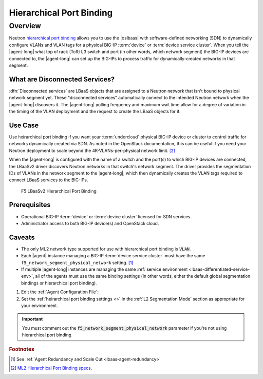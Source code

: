 Hierarchical Port Binding
=========================

Overview
--------

Neutron `hierarchical port binding`_ allows you to use the |oslbaas| with software-defined networking (SDN) to dynamically configure VLANs and VLAN tags for a physical BIG-IP :term:`device` or :term:`device service cluster`.
When you tell the |agent-long| what top of rack (ToR) L3 switch and port (in other words, which network segment) the BIG-IP devices are connected to, the |agent-long| can set up the BIG-IPs to process traffic for dynamically-created networks in that segment.

What are Disconnected Services?
```````````````````````````````

:dfn:`Disconnected services` are LBaaS objects that are assigned to a Neutron network that isn't bound to physical network segment yet.
These "disconnected services" automatically connect to the intended Neutron network when the |agent-long| discovers it.
The |agent-long| polling frequency and maximum wait time allow for a degree of variation in the timing of the VLAN deployment and the request to create the LBaaS objects for it.

Use Case
````````

Use heirarchical port binding if you want your :term:`undercloud` physical BIG-IP device or cluster to control traffic for   networks dynamically created via SDN.
As noted in the OpenStack documentation, this can be useful if you need your Neutron deployment to scale beyond the 4K-VLANs-per-physical network limit. [#osvlans]_

When the |agent-long| is configured with the name of a switch and the port(s) to which BIG-IP devices are connected, the LBaaSv2 driver discovers Neutron networks in that switch's network segment.
The driver provides the segmentation IDs of VLANs in the network segment to the |agent-long|, which then dynamically creates the VLAN tags required to connect LBaaS services to the BIG-IPs.


.. figure:: /_static/media/lbaasv2_hierarchical-port-binding.png
   :alt: F5 LBaaSv2 Hierarchical Port Binding
   :scale: 60%

   F5 LBaaSv2 Hierarchical Port Binding


Prerequisites
`````````````

- Operational BIG-IP :term:`device` or :term:`device cluster` licensed for SDN services.
- Administrator access to both BIG-IP device(s) and OpenStack cloud.

Caveats
```````

- The only ML2 network type supported for use with hierarchical port binding is :code:`VLAN`.
- Each |agent| instance managing a BIG-IP :term:`device service cluster` must have the same ``f5_network_segment_physical_network`` setting. [#caveat1]_
- If multiple |agent-long| instances are managing the same :ref:`service environment <lbaas-differentiated-service-env>`, all of the agents must use the same binding settings (in other words, either the default global segmentation bindings or hierarchical port binding).



1. Edit the :ref:`Agent Configuration File`:

   .. include:: /_static/reuse/edit-agent-config-file.rst


2. Set the :ref:`heirarchical port binding settings <>` in the :ref:`L2 Segmentation Mode` section as appropriate for your environment.

   .. code-block:: console
      :caption: Hierarchical Port Binding Example
      :emphasize-lines: 9, 14, 18

      #
      f5_network_segment_physical_network = edgeswitch002ports0305
      #
      f5_network_segment_polling_interval = 10
      #
      f5_network_segment_gross_timeout = 300

\

.. important::

   You must comment out the :code:`f5_network_segment_physical_network` parameter if you're not using hierarchical port binding.


.. rubric:: Footnotes
.. [#caveat1] See :ref:`Agent Redundancy and Scale Out <lbaas-agent-redundancy>`
.. [#osvlans] `ML2 Hierarchical Port Binding specs <https://specs.openstack.org/openstack/neutron-specs/specs/kilo/ml2-hierarchical-port-binding.html#problem-description>`_.


.. _hierarchical port binding: https://specs.openstack.org/openstack/neutron-specs/specs/kilo/ml2-hierarchical-port-binding.html
.. _ML2: https://wiki.openstack.org/wiki/Neutron/ML2
.. _system configuration: https://support.f5.com/kb/en-us/products/big-ip_ltm/manuals/product/bigip-system-initial-configuration-12-0-0/2.html#conceptid
.. _local traffic management: https://support.f5.com/kb/en-us/products/big-ip_ltm/manuals/product/ltm-basics-12-0-0.html
.. _device service clustering: https://support.f5.com/kb/en-us/products/big-ip_ltm/manuals/product/bigip-device-service-clustering-admin-12-0-0.html



